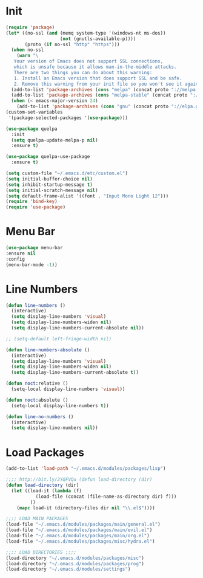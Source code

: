 #+PROPERTY: header-args :tangle yes
#+STARTUP: overview

* Init
#+BEGIN_SRC emacs-lisp
(require 'package)
(let* ((no-ssl (and (memq system-type '(windows-nt ms-dos))
                    (not (gnutls-available-p))))
       (proto (if no-ssl "http" "https")))
  (when no-ssl
    (warn "\
   Your version of Emacs does not support SSL connections,
   which is unsafe because it allows man-in-the-middle attacks.
   There are two things you can do about this warning:
   1. Install an Emacs version that does support SSL and be safe.
   2. Remove this warning from your init file so you won't see it again."))
  (add-to-list 'package-archives (cons "melpa" (concat proto "://melpa.org/packages/")) t)
  (add-to-list 'package-archives (cons "melpa-stable" (concat proto "://stable.melpa.org/packages/")) t)
  (when (< emacs-major-version 24)
    (add-to-list 'package-archives (cons "gnu" (concat proto "://elpa.gnu.org/packages/")))))
(custom-set-variables
 '(package-selected-packages '(use-package)))

(use-package quelpa
  :init
  (setq quelpa-update-melpa-p nil)
  :ensure t)

(use-package quelpa-use-package
  :ensure t)

(setq custom-file "~/.emacs.d/etc/custom.el")
(setq initial-buffer-choice nil)
(setq inhibit-startup-message t)
(setq initial-scratch-message nil)
(setq default-frame-alist '((font . "Input Mono Light 12")))
(require 'bind-key)
(require 'use-package)
#+END_SRC

* Menu Bar
#+BEGIN_SRC emacs-lisp
(use-package menu-bar
:ensure nil
:config
(menu-bar-mode -1))
#+END_SRC

* Line Numbers
#+BEGIN_SRC emacs-lisp
(defun line-numbers ()
  (interactive)
  (setq display-line-numbers 'visual)
  (setq display-line-numbers-widen nil)
  (setq display-line-numbers-current-absolute nil))

;; (setq-default left-fringe-width nil)

(defun line-numbers-absolute ()
  (interactive)
  (setq display-line-numbers 'visual)
  (setq display-line-numbers-widen nil)
  (setq display-line-numbers-current-absolute t))

(defun noct:relative ()
  (setq-local display-line-numbers 'visual))

(defun noct:absolute ()
  (setq-local display-line-numbers t))

(defun line-no-numbers ()
  (interactive)
  (setq display-line-numbers nil))

#+END_SRC

* Load Packages
#+BEGIN_SRC emacs-lisp
(add-to-list 'load-path "~/.emacs.d/modules/packages/lisp")

;;;; http://bit.ly/2YQFVQu (defun load-directory (dir)
(defun load-directory (dir)
  (let ((load-it (lambda (f)
		   (load-file (concat (file-name-as-directory dir) f)))
		 ))
    (mapc load-it (directory-files dir nil "\\.el$"))))

;;;; LOAD MAIN PACKAGES
(load-file "~/.emacs.d/modules/packages/main/general.el")
(load-file "~/.emacs.d/modules/packages/main/evil.el")
(load-file "~/.emacs.d/modules/packages/main/org.el")
(load-file "~/.emacs.d/modules/packages/misc/hydra.el")

;;;; LOAD DIRECTORIES ;;;;
(load-directory "~/.emacs.d/modules/packages/misc")
(load-directory "~/.emacs.d/modules/packages/prog")
(load-directory "~/.emacs.d/modules/settings")

#+END_SRC
